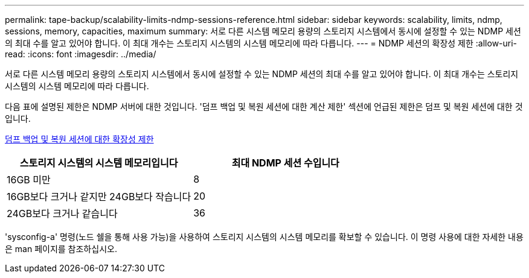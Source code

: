 ---
permalink: tape-backup/scalability-limits-ndmp-sessions-reference.html 
sidebar: sidebar 
keywords: scalability, limits, ndmp, sessions, memory, capacities, maximum 
summary: 서로 다른 시스템 메모리 용량의 스토리지 시스템에서 동시에 설정할 수 있는 NDMP 세션의 최대 수를 알고 있어야 합니다. 이 최대 개수는 스토리지 시스템의 시스템 메모리에 따라 다릅니다. 
---
= NDMP 세션의 확장성 제한
:allow-uri-read: 
:icons: font
:imagesdir: ../media/


[role="lead"]
서로 다른 시스템 메모리 용량의 스토리지 시스템에서 동시에 설정할 수 있는 NDMP 세션의 최대 수를 알고 있어야 합니다. 이 최대 개수는 스토리지 시스템의 시스템 메모리에 따라 다릅니다.

다음 표에 설명된 제한은 NDMP 서버에 대한 것입니다. '덤프 백업 및 복원 세션에 대한 계산 제한' 섹션에 언급된 제한은 덤프 및 복원 세션에 대한 것입니다.

xref:scalability-limits-dump-backup-restore-sessions-concept.adoc[덤프 백업 및 복원 세션에 대한 확장성 제한]

|===
| 스토리지 시스템의 시스템 메모리입니다 | 최대 NDMP 세션 수입니다 


 a| 
16GB 미만
 a| 
8



 a| 
16GB보다 크거나 같지만 24GB보다 작습니다
 a| 
20



 a| 
24GB보다 크거나 같습니다
 a| 
36

|===
'sysconfig-a' 명령(노드 쉘을 통해 사용 가능)을 사용하여 스토리지 시스템의 시스템 메모리를 확보할 수 있습니다. 이 명령 사용에 대한 자세한 내용은 man 페이지를 참조하십시오.

